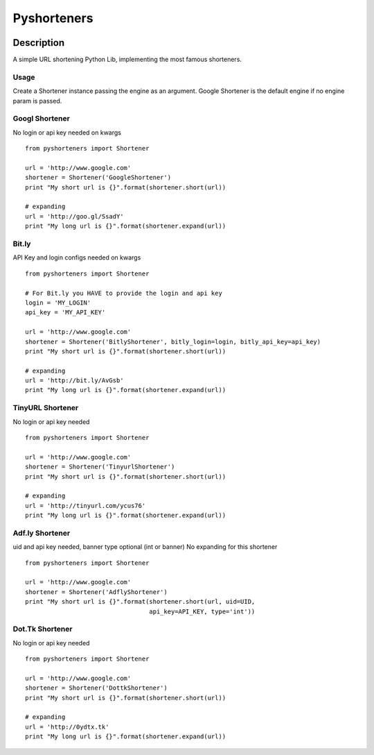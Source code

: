 ============
Pyshorteners
============

.. image:: https://api.travis-ci.org/ellisonleao/pyshorteners.png
   :alt: Build Status
   :target: https://travis-ci.org/ellisonleao/pyshorteners

.. image:: https://coveralls.io/repos/ellisonleao/pyshorteners/badge.png
   :alt: Coverage
   :target: https://coveralls.io/r/ellisonleao/pyshorteners

.. image:: https://pypip.in/v/pyshorteners/badge.png
    :target: https://crate.io/packages/pyshorteners/
    :alt: Latest PyPI version

.. image:: https://pypip.in/d/pyshorteners/badge.png
    :target: https://crate.io/packages/pyshorteners/
    :alt: Number of PyPI downloads


Description
===========

A simple URL shortening Python Lib, implementing the most famous
shorteners.

Usage
-----

Create a Shortener instance passing the engine as an argument. Google
Shortener is the default engine if no engine param is passed.

Googl Shortener
---------------

No login or api key needed on kwargs

::

    from pyshorteners import Shortener

    url = 'http://www.google.com'
    shortener = Shortener('GoogleShortener')
    print "My short url is {}".format(shortener.short(url))

    # expanding
    url = 'http://goo.gl/SsadY'
    print "My long url is {}".format(shortener.expand(url))

Bit.ly
------

API Key and login configs needed on kwargs

::

    from pyshorteners import Shortener

    # For Bit.ly you HAVE to provide the login and api key
    login = 'MY_LOGIN'
    api_key = 'MY_API_KEY'

    url = 'http://www.google.com'
    shortener = Shortener('BitlyShortener', bitly_login=login, bitly_api_key=api_key)
    print "My short url is {}".format(shortener.short(url))

    # expanding
    url = 'http://bit.ly/AvGsb'
    print "My long url is {}".format(shortener.expand(url))

TinyURL Shortener
-----------------

No login or api key needed

::

    from pyshorteners import Shortener

    url = 'http://www.google.com'
    shortener = Shortener('TinyurlShortener')
    print "My short url is {}".format(shortener.short(url))

    # expanding
    url = 'http://tinyurl.com/ycus76'
    print "My long url is {}".format(shortener.expand(url))

Adf.ly Shortener
-----------------

uid and api key needed, banner type optional (int or banner)
No expanding for this shortener

::

    from pyshorteners import Shortener

    url = 'http://www.google.com'
    shortener = Shortener('AdflyShortener')
    print "My short url is {}".format(shortener.short(url, uid=UID,
                                      api_key=API_KEY, type='int'))

Dot.Tk Shortener
-----------------

No login or api key needed

::

    from pyshorteners import Shortener

    url = 'http://www.google.com'
    shortener = Shortener('DottkShortener')
    print "My short url is {}".format(shortener.short(url))

    # expanding
    url = 'http://0ydtx.tk'
    print "My long url is {}".format(shortener.expand(url))


.. image:: https://d2weczhvl823v0.cloudfront.net/ellisonleao/pyshorteners/trend.png
   :alt: Bitdeli badge
   :target: https://bitdeli.com/free


